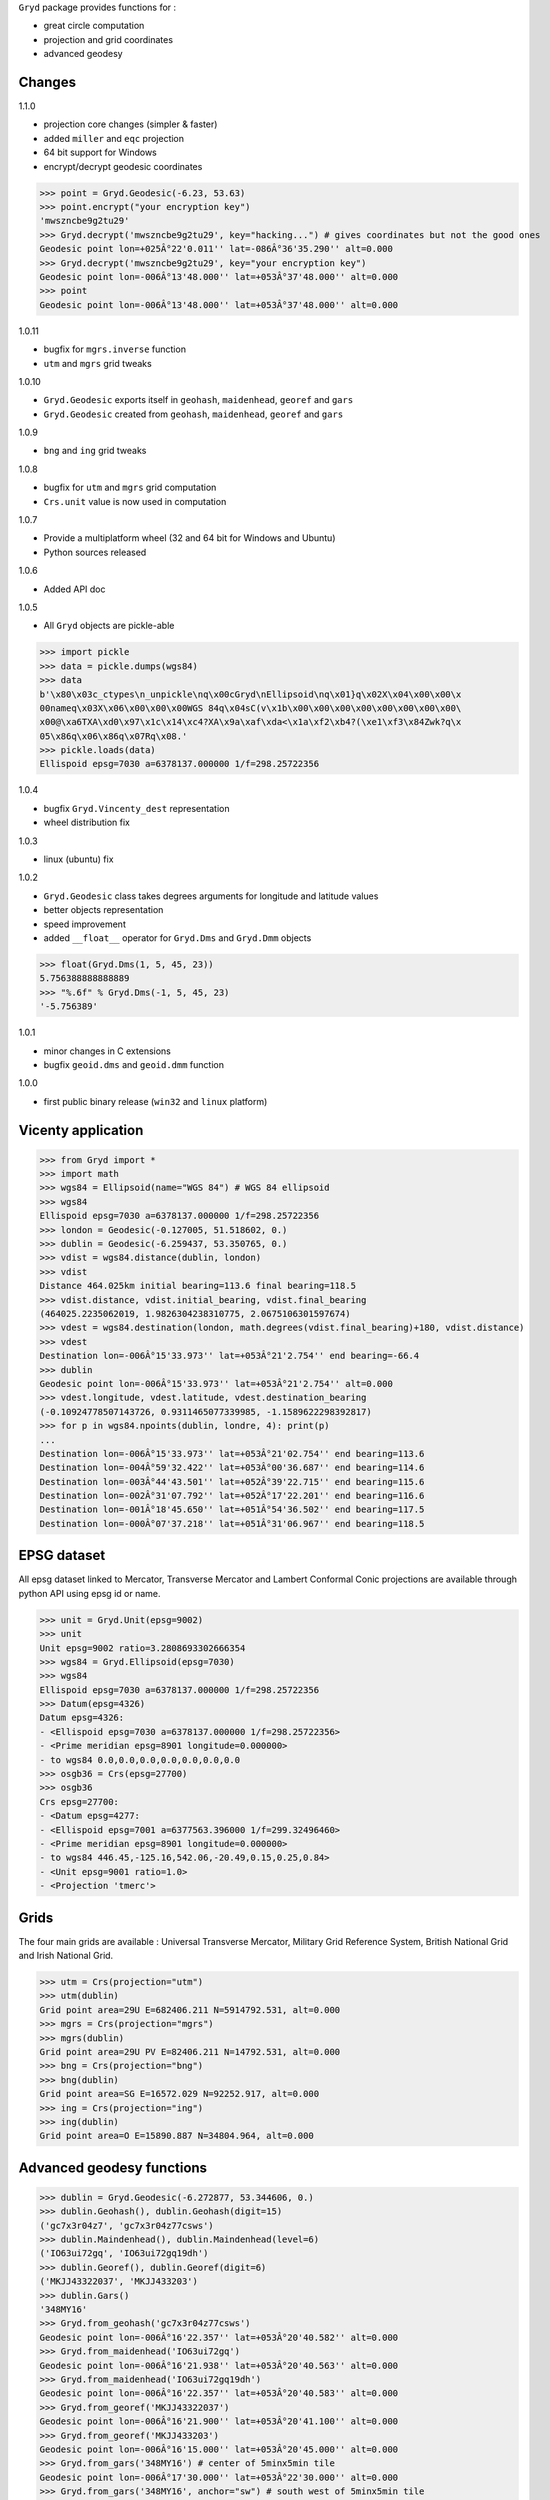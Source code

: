 ``Gryd`` package provides functions for :

+ great circle computation
+ projection and grid coordinates
+ advanced geodesy

Changes
=======

1.1.0

+ projection core changes (simpler & faster)
+ added ``miller`` and ``eqc`` projection
+ 64 bit support for Windows
+ encrypt/decrypt geodesic coordinates

>>> point = Gryd.Geodesic(-6.23, 53.63)
>>> point.encrypt("your encryption key")
'mwszncbe9g2tu29'
>>> Gryd.decrypt('mwszncbe9g2tu29', key="hacking...") # gives coordinates but not the good ones
Geodesic point lon=+025Â°22'0.011'' lat=-086Â°36'35.290'' alt=0.000
>>> Gryd.decrypt('mwszncbe9g2tu29', key="your encryption key")
Geodesic point lon=-006Â°13'48.000'' lat=+053Â°37'48.000'' alt=0.000
>>> point
Geodesic point lon=-006Â°13'48.000'' lat=+053Â°37'48.000'' alt=0.000

1.0.11

+ bugfix for ``mgrs.inverse`` function
+ ``utm`` and ``mgrs`` grid tweaks

1.0.10

+ ``Gryd.Geodesic`` exports itself in ``geohash``, ``maidenhead``, ``georef`` and ``gars``
+ ``Gryd.Geodesic`` created from ``geohash``, ``maidenhead``, ``georef`` and ``gars``

1.0.9

+ ``bng`` and ``ing`` grid tweaks

1.0.8

+ bugfix for ``utm`` and ``mgrs`` grid computation
+ ``Crs.unit`` value is now used in computation

1.0.7

+ Provide a multiplatform wheel (32 and 64 bit for Windows and Ubuntu)
+ Python sources released

1.0.6

+ Added API doc

1.0.5

+ All ``Gryd`` objects are pickle-able

>>> import pickle
>>> data = pickle.dumps(wgs84)
>>> data
b'\x80\x03c_ctypes\n_unpickle\nq\x00cGryd\nEllipsoid\nq\x01}q\x02X\x04\x00\x00\x
00nameq\x03X\x06\x00\x00\x00WGS 84q\x04sC(v\x1b\x00\x00\x00\x00\x00\x00\x00\x00\
x00@\xa6TXA\xd0\x97\x1c\x14\xc4?XA\x9a\xaf\xda<\x1a\xf2\xb4?(\xe1\xf3\x84Zwk?q\x
05\x86q\x06\x86q\x07Rq\x08.'
>>> pickle.loads(data)
Ellispoid epsg=7030 a=6378137.000000 1/f=298.25722356

1.0.4

+ bugfix ``Gryd.Vincenty_dest`` representation
+ wheel distribution fix

1.0.3

+ linux (ubuntu) fix

1.0.2

+ ``Gryd.Geodesic`` class takes degrees arguments for longitude and latitude values
+ better objects representation
+ speed improvement
+ added ``__float__`` operator for ``Gryd.Dms`` and ``Gryd.Dmm`` objects

>>> float(Gryd.Dms(1, 5, 45, 23))
5.756388888888889
>>> "%.6f" % Gryd.Dms(-1, 5, 45, 23)
'-5.756389'

1.0.1

+ minor changes in C extensions
+ bugfix ``geoid.dms`` and ``geoid.dmm`` function

1.0.0

+ first public binary release (``win32`` and ``linux`` platform)

Vicenty application
===================

>>> from Gryd import *
>>> import math
>>> wgs84 = Ellipsoid(name="WGS 84") # WGS 84 ellipsoid
>>> wgs84
Ellispoid epsg=7030 a=6378137.000000 1/f=298.25722356
>>> london = Geodesic(-0.127005, 51.518602, 0.)
>>> dublin = Geodesic(-6.259437, 53.350765, 0.)
>>> vdist = wgs84.distance(dublin, london)
>>> vdist
Distance 464.025km initial bearing=113.6 final bearing=118.5
>>> vdist.distance, vdist.initial_bearing, vdist.final_bearing
(464025.2235062019, 1.9826304238310775, 2.0675106301597674)
>>> vdest = wgs84.destination(london, math.degrees(vdist.final_bearing)+180, vdist.distance)
>>> vdest
Destination lon=-006Â°15'33.973'' lat=+053Â°21'2.754'' end bearing=-66.4
>>> dublin
Geodesic point lon=-006Â°15'33.973'' lat=+053Â°21'2.754'' alt=0.000
>>> vdest.longitude, vdest.latitude, vdest.destination_bearing
(-0.10924778507143726, 0.9311465077339985, -1.1589622298392817)
>>> for p in wgs84.npoints(dublin, londre, 4): print(p)
...
Destination lon=-006Â°15'33.973'' lat=+053Â°21'02.754'' end bearing=113.6
Destination lon=-004Â°59'32.422'' lat=+053Â°00'36.687'' end bearing=114.6
Destination lon=-003Â°44'43.501'' lat=+052Â°39'22.715'' end bearing=115.6
Destination lon=-002Â°31'07.792'' lat=+052Â°17'22.201'' end bearing=116.6
Destination lon=-001Â°18'45.650'' lat=+051Â°54'36.502'' end bearing=117.5
Destination lon=-000Â°07'37.218'' lat=+051Â°31'06.967'' end bearing=118.5

EPSG dataset
============

All epsg dataset linked to Mercator, Transverse Mercator and Lambert
Conformal Conic projections are available through python API using epsg
id or name.

>>> unit = Gryd.Unit(epsg=9002)
>>> unit
Unit epsg=9002 ratio=3.2808693302666354
>>> wgs84 = Gryd.Ellipsoid(epsg=7030)
>>> wgs84
Ellispoid epsg=7030 a=6378137.000000 1/f=298.25722356
>>> Datum(epsg=4326)
Datum epsg=4326:
- <Ellispoid epsg=7030 a=6378137.000000 1/f=298.25722356>
- <Prime meridian epsg=8901 longitude=0.000000>
- to wgs84 0.0,0.0,0.0,0.0,0.0,0.0,0.0
>>> osgb36 = Crs(epsg=27700)
>>> osgb36
Crs epsg=27700:
- <Datum epsg=4277:
- <Ellispoid epsg=7001 a=6377563.396000 1/f=299.32496460>
- <Prime meridian epsg=8901 longitude=0.000000>
- to wgs84 446.45,-125.16,542.06,-20.49,0.15,0.25,0.84>
- <Unit epsg=9001 ratio=1.0>
- <Projection 'tmerc'>

Grids
=====

The four main grids are available : Universal Transverse Mercator,
Military Grid Reference System, British National Grid and Irish
National Grid.

>>> utm = Crs(projection="utm")
>>> utm(dublin)
Grid point area=29U E=682406.211 N=5914792.531, alt=0.000
>>> mgrs = Crs(projection="mgrs")
>>> mgrs(dublin)
Grid point area=29U PV E=82406.211 N=14792.531, alt=0.000
>>> bng = Crs(projection="bng")
>>> bng(dublin)
Grid point area=SG E=16572.029 N=92252.917, alt=0.000
>>> ing = Crs(projection="ing")
>>> ing(dublin)
Grid point area=O E=15890.887 N=34804.964, alt=0.000


Advanced geodesy functions
==========================

>>> dublin = Gryd.Geodesic(-6.272877, 53.344606, 0.)
>>> dublin.Geohash(), dublin.Geohash(digit=15)
('gc7x3r04z7', 'gc7x3r04z77csws')
>>> dublin.Maindenhead(), dublin.Maindenhead(level=6)
('IO63ui72gq', 'IO63ui72gq19dh')
>>> dublin.Georef(), dublin.Georef(digit=6)
('MKJJ43322037', 'MKJJ433203')
>>> dublin.Gars()
'348MY16'
>>> Gryd.from_geohash('gc7x3r04z77csws')
Geodesic point lon=-006Â°16'22.357'' lat=+053Â°20'40.582'' alt=0.000
>>> Gryd.from_maidenhead('IO63ui72gq')
Geodesic point lon=-006Â°16'21.938'' lat=+053Â°20'40.563'' alt=0.000
>>> Gryd.from_maidenhead('IO63ui72gq19dh')
Geodesic point lon=-006Â°16'22.357'' lat=+053Â°20'40.583'' alt=0.000
>>> Gryd.from_georef('MKJJ43322037')
Geodesic point lon=-006Â°16'21.900'' lat=+053Â°20'41.100'' alt=0.000
>>> Gryd.from_georef('MKJJ433203')
Geodesic point lon=-006Â°16'15.000'' lat=+053Â°20'45.000'' alt=0.000
>>> Gryd.from_gars('348MY16') # center of 5minx5min tile
Geodesic point lon=-006Â°17'30.000'' lat=+053Â°22'30.000'' alt=0.000
>>> Gryd.from_gars('348MY16', anchor="sw") # south west of 5minx5min tile
Geodesic point lon=-006Â°20'00.000'' lat=+053Â°20'00.000'' alt=0.000

Image-map interpolation
=======================

``Gryd.Crs`` class also provides functions for map coordinates
interpolation using calibration points. Two points minimum are
required.

>>> pvs = Crs(epsg=3785) # Popular Visualisation Crs
>>> pvs.add_map_point(0,0, Geodesic(-179.999, 85))
>>> pvs.add_map_point(512,512, Geodesic(179.999, -85))
>>> g = pvs.map2crs(256+128, 256+128)
>>> g
Geodesic point lon=+089Â°59'58.20'' lat=-066Â°23'43.74'' alt=0.000
>>> pvs.crs2map(g)
Reference point px=384 py=384
- <Geodesic point lon=+089Â°59'58.20'' lat=-066Â°23'43.74'' alt=0.000>
- <Geographic point X=10018698.512 Y=-9985934.440s alt=0.000>
>>> g = pvs.map2crs(256-128, 256+128, geographic=True)
>>> g
Geographic point X=-10018698.512 Y=-9985934.440s alt=0.000
>>> pvs.crs2map(g)
Reference point px=128 py=384
- <Geodesic point lon=-089Â°59'58.20'' lat=-066Â°23'43.74'' alt=0.000>
- <Geographic point X=-10018698.512 Y=-9985934.440s alt=0.000>

All ``Gryd`` objects are `ctypes Structure`_ and can be directly used in C code.

>>> [f[0] for f in london._fields_]
['longitude', 'latitude', 'altitude']
>>> london.longitude
-0.002216655416495398
>>> [f[0] for f in wgs84._fields_]
['epsg', 'a', 'b', 'e', 'f']
>>> [f[0] for f in osgb36._fields_]
['datum', 'unit', 'epsg', 'lambda0', 'phi0', 'phi1', 'phi2', 'k0', 'x0', 'y0', 'azimut']

API Doc
=======

+ `From Python 3.5 Module doc`_

Todo
====

+ implement oblique mercator
+ implement epsg database maintainer

.. _ctypes Structure: https://docs.python.org/3/library/ctypes.html#structures-and-unions
.. _From Python 3.5 Module doc: http://bruno.thoorens.free.fr/gryd/doc/index.html

Support this project
====================

.. image:: http://bruno.thoorens.free.fr/img/gratipay.png
   :target: https://gratipay.com/gryd

---

.. image:: http://bruno.thoorens.free.fr/img/bitcoin.png

1WJfDP1F2QTgqQhCT53KmhRwQSUkKRHgh

.. image:: http://bruno.thoorens.free.fr/img/wallet.png


